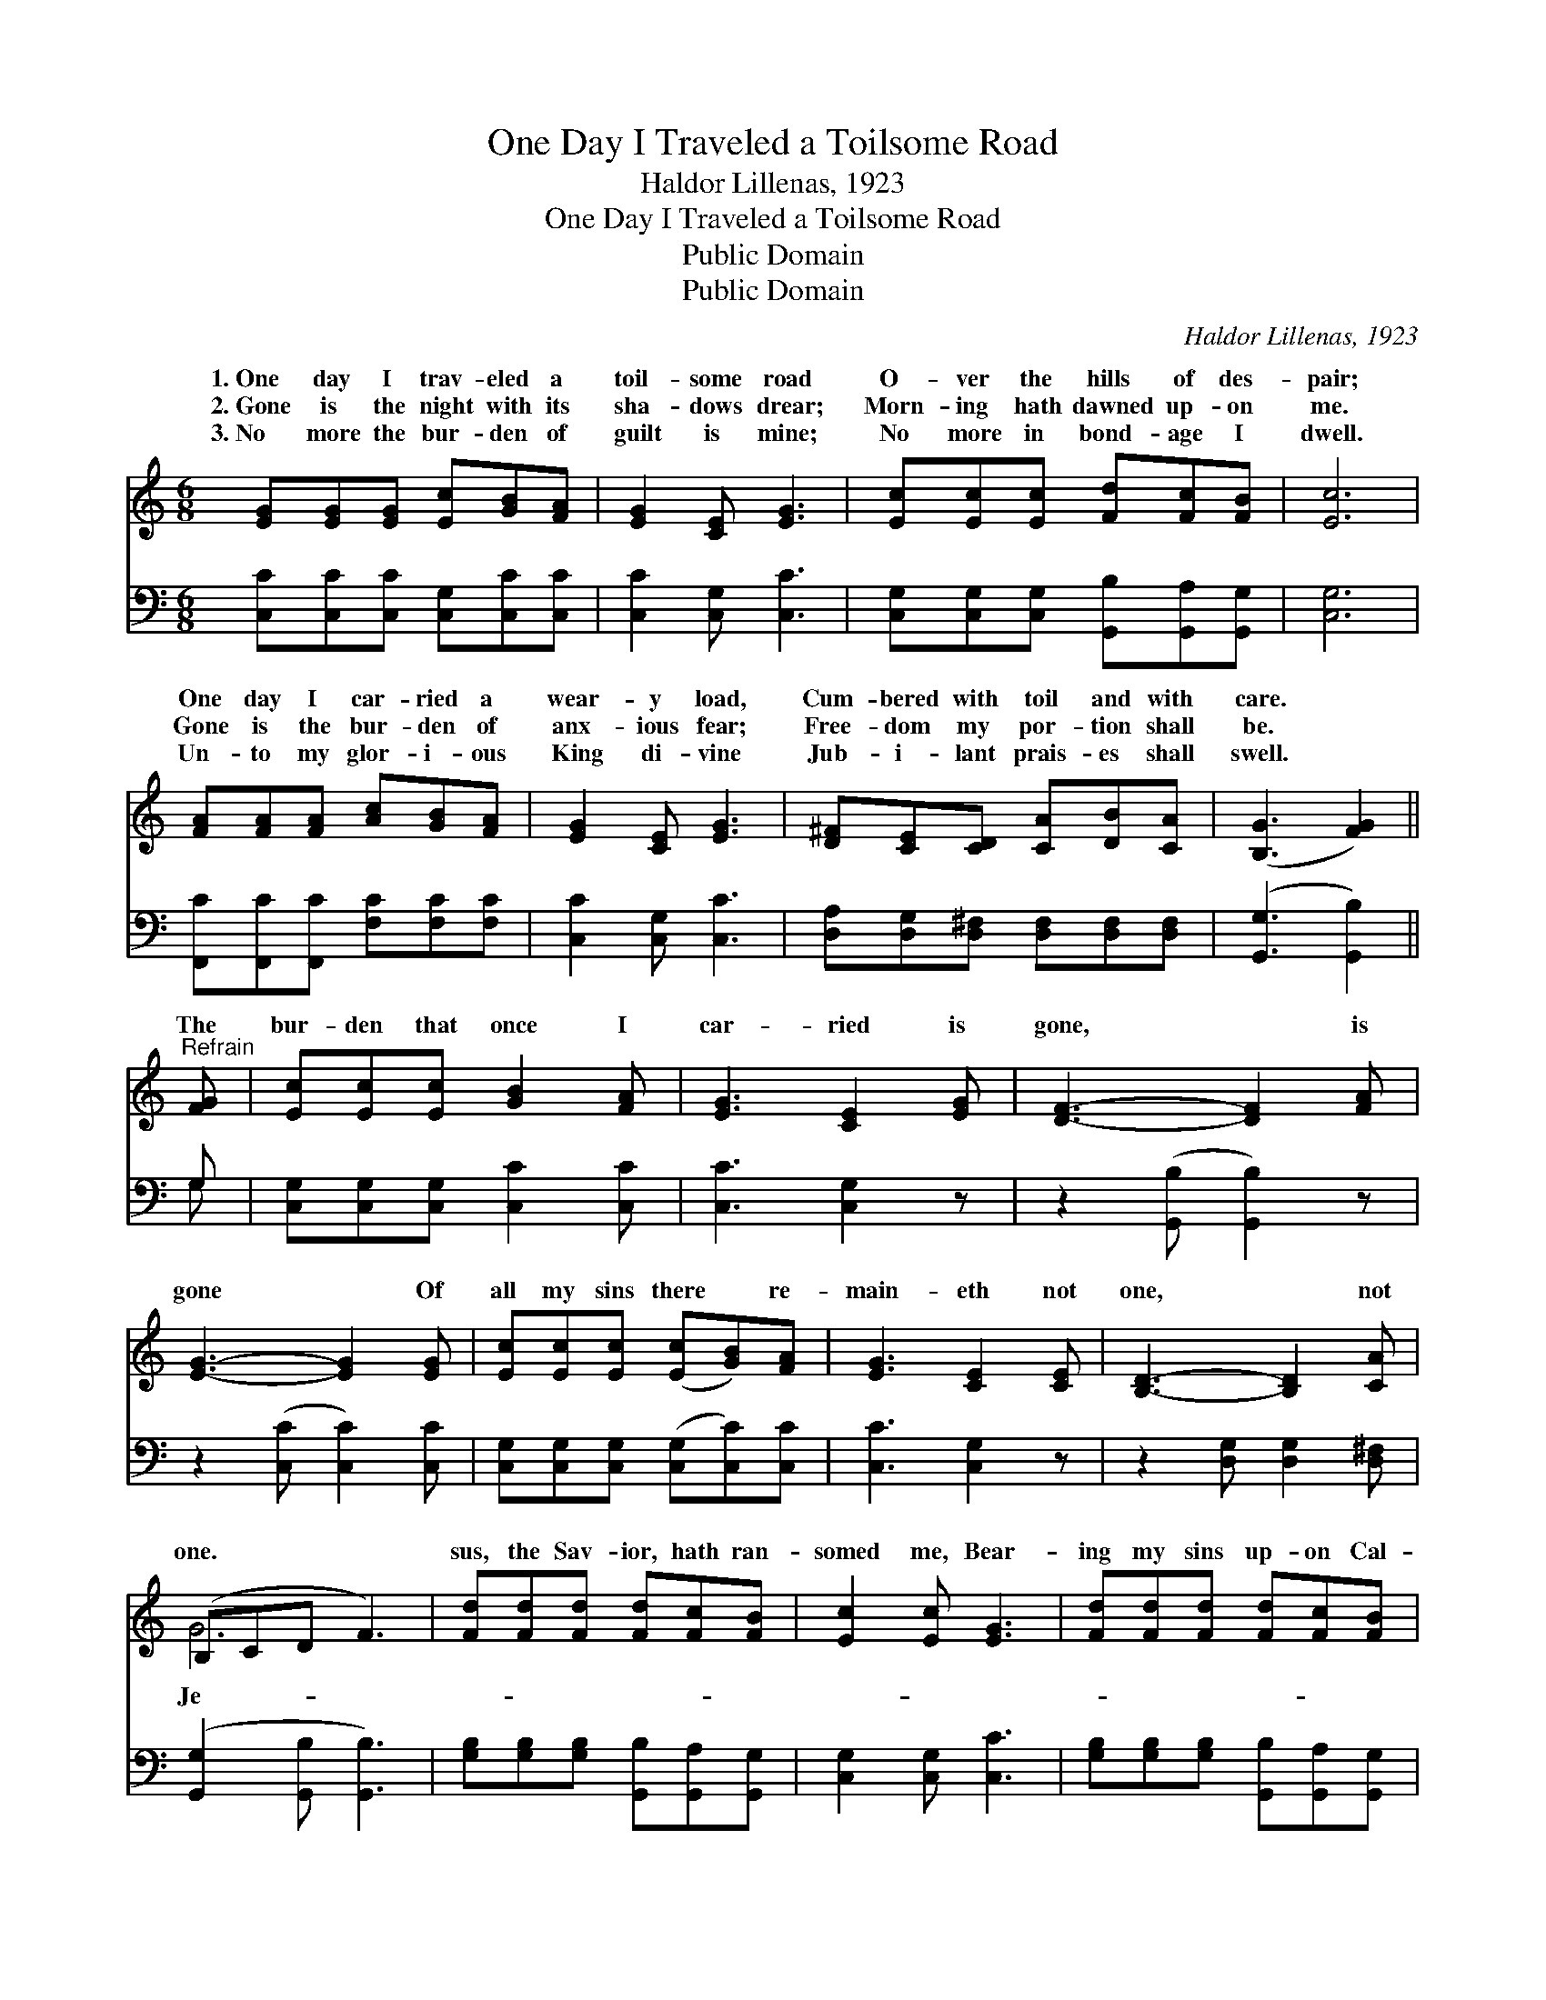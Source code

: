 X:1
T:One Day I Traveled a Toilsome Road
T:Haldor Lillenas, 1923
T:One Day I Traveled a Toilsome Road
T:Public Domain
T:Public Domain
C:Haldor Lillenas, 1923
Z:Public Domain
%%score ( 1 2 ) ( 3 4 )
L:1/8
M:6/8
K:C
V:1 treble 
V:2 treble 
V:3 bass 
V:4 bass 
V:1
 [EG][EG][EG] [Ec][GB][FA] | [EG]2 [CE] [EG]3 | [Ec][Ec][Ec] [Fd][Fc][FB] | [Ec]6 | %4
w: 1.~One day I trav- eled a|toil- some road|O- ver the hills of des-|pair;|
w: 2.~Gone is the night with its|sha- dows drear;|Morn- ing hath dawned up- on|me.|
w: 3.~No more the bur- den of|guilt is mine;|No more in bond- age I|dwell.|
 [FA][FA][FA] [Ac][GB][FA] | [EG]2 [CE] [EG]3 | [D^F][CE][CD] [CA][DB][CA] | ([B,G]3 [FG]2) || %8
w: One day I car- ried a|wear- y load,|Cum- bered with toil and with|care. *|
w: Gone is the bur- den of|anx- ious fear;|Free- dom my por- tion shall|be. *|
w: Un- to my glor- i- ous|King di- vine|Jub- i- lant prais- es shall|swell. *|
"^Refrain" [FG] | [Ec][Ec][Ec] [GB]2 [FA] | [EG]3 [CE]2 [EG] | [DF]3- [DF]2 [FA] | %12
w: ||||
w: The|bur- den that once I|car- ried is|gone, * is|
w: ||||
 [EG]3- [EG]2 [EG] | [Ec][Ec][Ec] ([Ec][GB])[FA] | [EG]3 [CE]2 [CE] | [B,D]3- [B,D]2 [CA] | %16
w: ||||
w: gone * Of|all my sins there * re-|main- eth not|one, * not|
w: ||||
 (B,CD F3) | [Fd][Fd][Fd] [Fd][Fc][FB] | [Ec]2 [Ec] [EG]3 | [Fd][Fd][Fd] [Fd][Fc][FB] | %20
w: ||||
w: one. * * *|sus, the Sav- ior, hath ran-|somed me, Bear-|ing my sins up- on Cal-|
w: ||||
 [Ec]2 [Ec] [EG]3 | [FA][FA][FA] [Ac][GB][FA] | [EG]2 [Ec] [Ge]2 [Fd] | [Ec][Ec][Ec] [DB]2 [Fd] | %24
w: ||||
w: va- ry, Giv-|ing me glor- i- ous lib-|er- ty; My bur-|den of sin is gone.|
w: ||||
 [Ec]6 |] %25
w: |
w: |
w: |
V:2
 x6 | x6 | x6 | x6 | x6 | x6 | x6 | x5 || x | x6 | x6 | x6 | x6 | x6 | x6 | x6 | G6 | x6 | x6 | %19
w: |||||||||||||||||||
w: ||||||||||||||||Je-|||
 x6 | x6 | x6 | x6 | x6 | x6 |] %25
w: ||||||
w: ||||||
V:3
 [C,C][C,C][C,C] [C,G,][C,C][C,C] | [C,C]2 [C,G,] [C,C]3 | %2
 [C,G,][C,G,][C,G,] [G,,B,][G,,A,][G,,G,] | [C,G,]6 | [F,,C][F,,C][F,,C] [F,C][F,C][F,C] | %5
 [C,C]2 [C,G,] [C,C]3 | [D,A,][D,G,][D,^F,] [D,F,][D,F,][D,F,] | ([G,,G,]3 [G,,B,]2) || G, | %9
 [C,G,][C,G,][C,G,] [C,C]2 [C,C] | [C,C]3 [C,G,]2 z | z2 ([G,,B,] [G,,B,]2) z | %12
 z2 ([C,C] [C,C]2) [C,C] | [C,G,][C,G,][C,G,] ([C,G,][C,C])[C,C] | [C,C]3 [C,G,]2 z | %15
 z2 [D,G,] [D,G,]2 [D,^F,] | ([G,,G,]2 [G,,B,] [G,,B,]3) | %17
 [G,B,][G,B,][G,B,] [G,,B,][G,,A,][G,,G,] | [C,G,]2 [C,G,] [C,C]3 | %19
 [G,B,][G,B,][G,B,] [G,,B,][G,,A,][G,,G,] | [C,G,]2 [C,G,] [C,C]3 | %21
 [F,C][F,C][F,C] [F,C][F,C][F,C] | [C,C]2 [C,C] [C,C]2 [F,A,] | G,G,G, [G,,G,]2 [G,,G,] | %24
 [C,G,]6 |] %25
V:4
 x6 | x6 | x6 | x6 | x6 | x6 | x6 | x5 || G, | x6 | x6 | x6 | x6 | x6 | x6 | x6 | x6 | x6 | x6 | %19
 x6 | x6 | x6 | x6 | G,G,G, x3 | x6 |] %25

